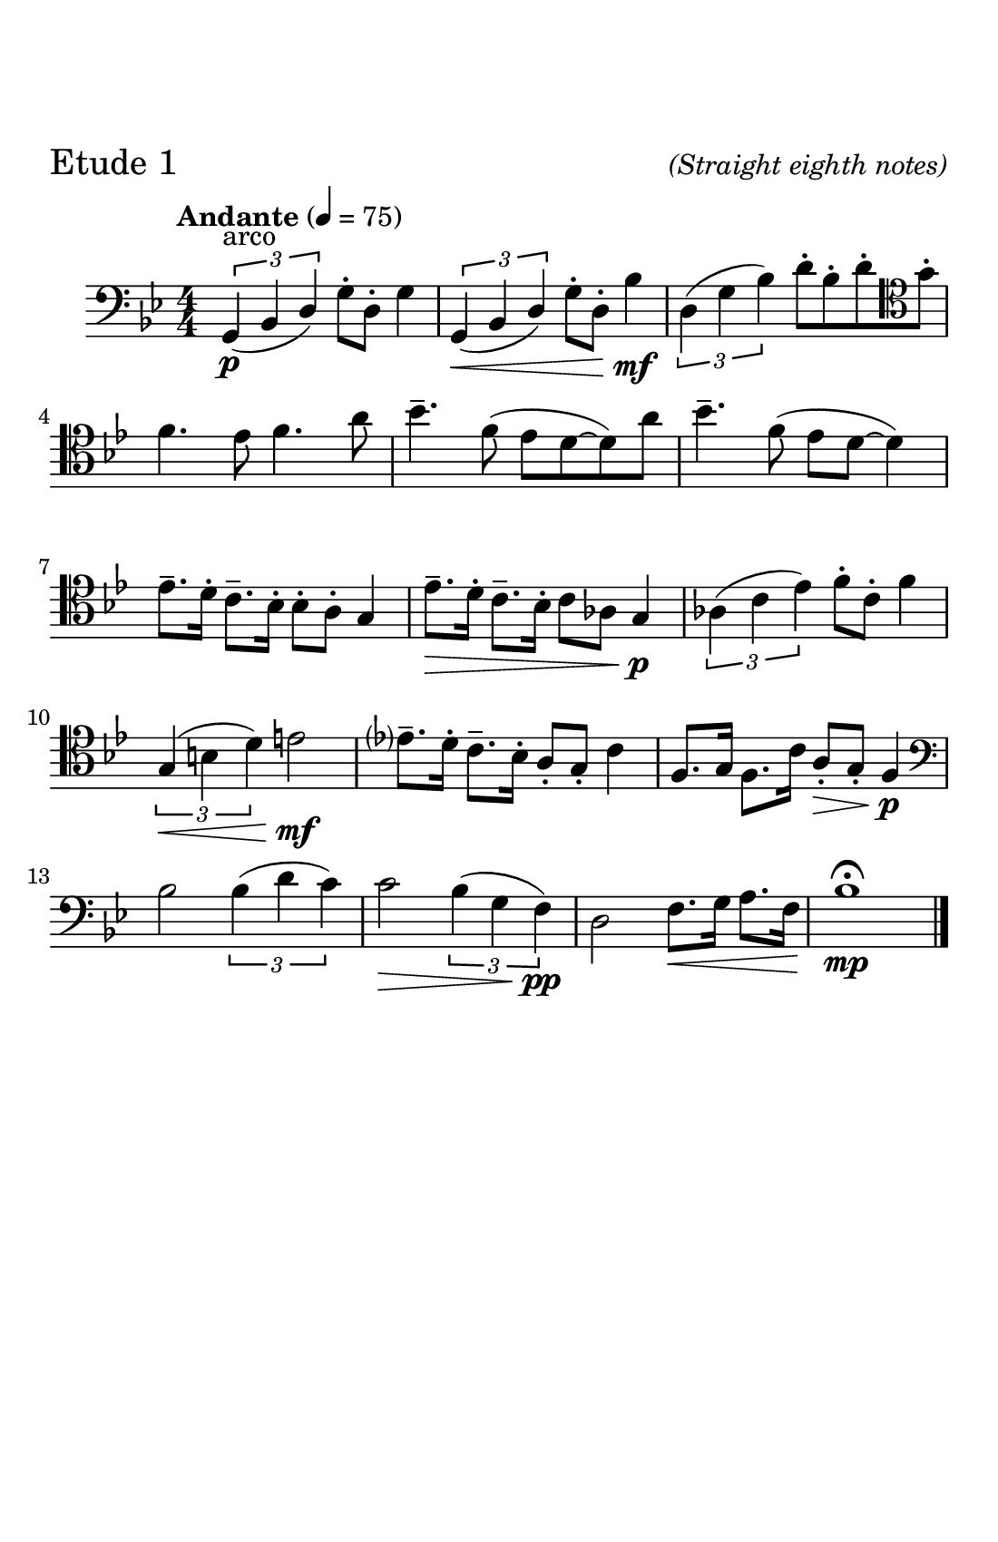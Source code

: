 \header {
  tagline = ##f
}

\paper {
  #(set-paper-size "half letter")
  #(define top-margin (* 0.75 in))
  %horizontal-shift = 6\mm
  max-systems-per-page = 6
  print-page-number = ##f
}
\layout {
  indent = 0.5\cm
  \context {
    \StaffGroup
    \override StaffGrouper.staff-staff-spacing.basic-distance = #4
  }
}

theChords = \chordmode {
  \once \omit r8 g1:m7 g1:m7 c:m7 f:7
  bes:maj7 bes:maj7 bes:m7 ees:7
  aes:maj7 g:6 c:m7 f:7
  bes:maj7 bes:maj7 a:m7.5- d:7
  g:m7

}



\bookpart {
  \header {
   piece = \markup { \fontsize #2 "Etude 1" }
   opus = \markup { \italic "(Straight eighth notes)" }
  }
\score {
  \relative c' {
  %Notes for Etude 1
  \clef bass
  \key bes \major
  \tempo "Andante" 4 = 75
  \numericTimeSignature \time 4/4
  \slurDown
    \tuplet 3/2{g,4^\markup{"arco"}\p (bes \once \stemUp d)} g8\staccato d8\staccato g4 | \tuplet 3/2{g,4\< (bes \once \stemUp d)} g8\staccato d8\staccato bes'4\!\mf |
    \slurUp
    \tuplet 3/2{d,4 (g bes)} d8\staccato bes\staccato d\staccato \clef tenor  g\staccato |
    \break
    f4. ees8 f4. a8|
    bes4.\tenuto f8 (ees d8~d8) a'8 | bes4.\tenuto f8 (ees8 d8~d4) | 
    \break
    ees8.\tenuto d16\staccato c8.\tenuto bes16\staccato bes8\staccato a\staccato g4 |
    ees'8.\>\tenuto d16\staccato c8.\tenuto bes16\staccato c8 aes8 g4\!\p |
    \tuplet 3/2{aes4 (c ees)} f8\staccato c\staccato f4|
    \break
    \tuplet 3/2{g,4\< (b d)} e2\!\mf | ees?8.\tenuto d16\staccato c8.\tenuto bes16\staccato a8\staccato g\staccato c4 |
    f,8. g16 f8. c'16 a8\staccato\> g8\staccato f4\!\p | 
    \break
    \clef bass bes2 \tuplet 3/2{bes4 (d c)} |
    c2\> \tuplet 3/2{bes4 (g f\!\pp)} |d2 f8.\< g16 a8. f16 | bes1\!\mp\fermata \bar "|."
  }

  \layout {}
  \midi {}
}
}

\bookpart {
  \header {
   piece = \markup { \fontsize #2 "Etude 2" }
   opus = \markup { \italic "(Straight eighth notes)" }
  }
\score {
  \relative c {
  %Etude 2
  \clef bass
  \key bes \major
  \tempo "Andante" 4 = 75
  \numericTimeSignature \time 4/4
  \slurDown
  \tuplet 3/2{g4^\markup{"arco"} (bes d)} g8 d8 g8. d16| g8. d16 bes4~bes4 c8. bes16 | 
  \slurUp
  \tuplet 3/2{ees4 (g c)} bes8 c8 d8. c16|
  \break
   f4. ees8 f4. \clef tenor a8 |
   bes8. a16 g8. f16 ees4. g8 | a8. g16 f8. ees16 d2 |
   \break
   g8. aes16 g8. f16 des8\staccato bes\staccato des4 | g8. f16 ees8. des16 ees4\tenuto bes\tenuto |
   
   \tuplet 3/2{aes4 (c ees)} f8\staccato c8\staccato f4 |
   \break
    \clef bass \tuplet 3/2{g,4 (b d)} e2 |
   ees8. d16\staccato c8\staccato bes\staccato g16 (bes16 d8) c4 | f8. ees16 f8\staccato g\staccato f16 (ees16) c8 d8 a8 |
   \break
   bes2 \tuplet 3/2{bes4 (d c)} | c4. a8 \tuplet 3/2{bes4 (g f)} d4. c8d8 ees16 f16 g8 a16 ais16 |
   bes2\fermata \bar "|."


  }

  %\layout {}
  %\midi {}
}
}

\bookpart {
  \header {
   piece = \markup { \fontsize #2 "Etude 3" }
   opus = \markup { \italic "(Swing eighth notes)" }
  }
\score {
  \relative c {
  %Etude 4
  \clef bass
  \key bes \major
  \numericTimeSignature \time 4/4
  \tempo "Easy Medium" 4 = 100
  bes2^\markup{"arco"} g8 bes8~bes4 | d4\staccato bes8 g'8~g2 | ees2 c8 ees8~ees4 |
  \break
  f8 g8 c8 f,8 f'4 \clef tenor g8 a8 |
  bes4\tenuto a8 g8 f8 ees8~ees4 | a4\tenuto g8 f8 ees8 d8~d4 | 
  \break
  des4\staccato des4\staccato bes2 | ees4\staccato ees4\staccato des4  ees4 |
  aes2~aes4 \tuplet 3/2 {g8 (f8 ees)} |
  \break
   \clef bass d2~d4 e8 g,8 |
  ees'4 f8 bes,8 c8 bes8 g8 ges8 | f4 g8 (f8) d'8 (bes) aes (a) |
  \break
  bes2~bes4 g8^\markup{"pizz."} f8 | d4\staccato f\staccato  d4\staccato r4 | a4\staccato ees'\staccato c\staccato  r4 |
  d8 a8 d8 ees8 f4 fis4 |
  g1\fermata \bar "|."


  }

  %\layout {}
  %\midi {}
}
}

theChordsfour = \chordmode {
  g1:m7 g1:m7 c:m7 f:7
  bes:maj7 bes:maj7 bes:m7 ees:7
  aes:maj7 g:6 c:m7 f:7
  bes:maj7 bes:maj7 a:m7.5- d:7
  g:m7

}

Notesfour = \relative c' {
  %Etude 4
  \clef bass
  \key bes \major
  \tempo "Medium Fast" 4 = 120
   \numericTimeSignature \time 4/4
  bes,8^\markup{"jazz pizz."}^\markup{\italic "swing eighth notes"} g8 bes8 d8 f4 d8 g~|g4 d8 g8~g2 | ees8 c8 ees g8 bes4 g8 c8~|
  \break
   c4 bes8 f'8~f4. \clef tenor bes8~|
  bes8 a8 g f ees d8~d8 a'8~|a8 g8 f8 ees8 f8 d8~d4 |
  \break
   des4\staccato des4\staccato bes8\tenuto bes8\accent r4 | g'4\staccato g4\tenuto ees8\tenuto ees\accent r8 aes8~|
   aes4 \tuplet 3/2{g8 f ees} des8\tenuto des8\staccato r4 |
   \break
  g4 \tuplet 3/2{d8 bes d} e2 |
   \clef bass ees4\staccato bes8\staccato d8 (c4) r4 | a8 f8 a8 c8 (d4) d8 bes~ |
   \break
   bes2~bes4 \tuplet 3/2{a8 g8 f8} |d4\staccato f4\staccato d4\staccato \tuplet 3/2{c8 b bes} |
   \break
   a4\staccato ees'\staccato c4\staccato c8 d8~| d2 \tuplet 3/2{r8 d8 ees8} \tuplet 3/2{e8 f fis} |
   g1 \bar "|."
   

    }

\bookpart {
  \header {
   piece = \markup { \fontsize #2 "Etude 4" }
   opus = \markup { \italic "\"Jazzing it up\"" }
  }
\score {
  <<
    \new ChordNames {
      %\set chordChanges = ##t
      \theChordsfour
    }
    \new Staff \Notesfour
  >>


  %\layout {}
  %\midi {}
}
}



Notesfive =  \relative c {
  %Etude 5
  \clef bass
  \key bes \major
  \numericTimeSignature \time 4/4
  \tempo "Medium-Up Swing" 4 = 140
    \partial 8 (a8^\markup{"jazz pizz."}^\markup{\italic "swing eighth notes"} bes8) g bes c (d) f r8 g8~|g8 a8 (bes) aes (a) g4 d8 (ees8) c ees8 f8 (g8) bes8 r8 c8\accent~|
    \break
    c4 \tuplet 3/2 {g8 bes ees} f4\staccato r8 
    \clef tenor
    a8
    (bes8) a8 (g8) f8 (ees) d8\staccato r8 a'\staccato | r8 g \tuplet 3/2{e8 (ees8) dis} d8\tenuto c8\accent r4 |
    \break
    \clef bass des8\tenuto des8\accent r4  c8\tenuto c8\accent r4 | 
    bes8\tenuto bes8\accent r4 g4\staccato r8 aes8~| aes4 \tuplet 3/2 {g8 f8 ees} c8\tenuto c8\staccato r4 |
    \break
    g'4 \tuplet 3/2 {fis8 (e) d} e8 g8 a8 b8 | c4\staccato d8\tenuto c8\accent ees8 (d8) c8 (bes8) |
    a8 f8 a8 c8 (d4) a8 bes8~|
    \break
    bes4 \tuplet 3/2{bes8 a8 g8} f4 \tuplet 3/2{f8 e ees} |
    d4 d8 bes8 d4 \tuplet 3/2{d8 c8 bes8} |
    \break
    a4 f'8 (ees8) g (a)~a8 ees (d8) c8 (bes8) a\staccato bes4.\accent fis8 
    g1 \bar "|."
    }

theChordsfive = \chordmode {
  \once \omit r8 g1:m7 g1:m7 c:m7 f:7
  bes:maj7 bes:maj7 bes:m7 ees:7
  aes:maj7 g:6 c:m7 f:7
  bes:maj7 bes:maj7 a:m7.5- d:7
  g:m7

}


\bookpart {
  \header {
   piece = \markup { \fontsize #2 "Etude 5" }
   opus = \markup { \italic "\"Jazz\"" }
  }



\score {
  <<
    \new ChordNames {
      %\set chordChanges = ##t
      \theChordsfive
    }
    \new Staff \Notesfive
  >>

  %\layout {}
  %\midi {}
}
}